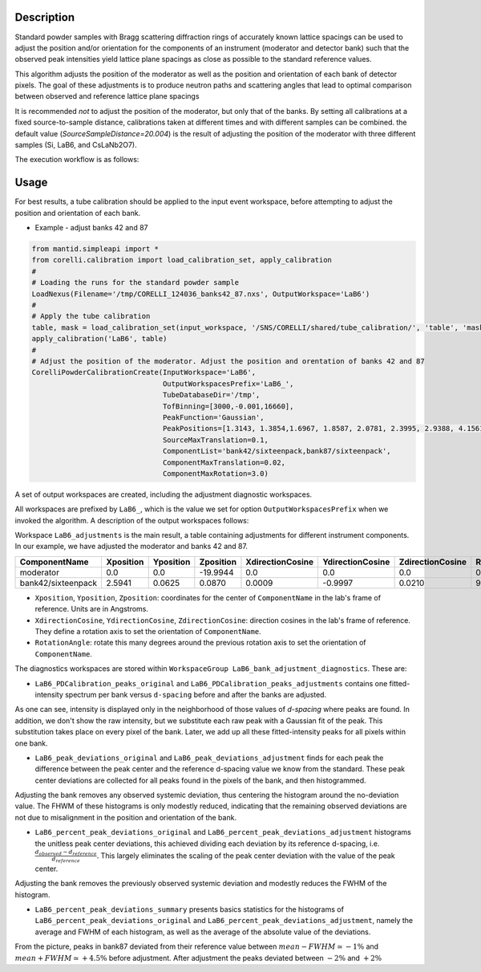 .. algorithm::

.. summary::

.. relatedalgorithms::

.. properties::


Description
-----------

Standard powder samples with Bragg scattering diffraction rings of accurately known lattice spacings
can be used to adjust the position and/or orientation for the components of an instrument (moderator and
detector bank) such that the observed peak intensities yield lattice plane spacings as close as
possible to the standard reference values.

This algorithm adjusts the position of the moderator as well as the position and orientation of each bank
of detector pixels. The goal of these adjustments is to produce neutron paths and scattering angles that lead
to optimal comparison between observed and reference lattice plane spacings

It is recommended *not* to adjust the position of the moderator, but only that of the banks. By setting
all calibrations at a fixed source-to-sample distance, calibrations taken at different times
and with different samples can be combined. the default value (`SourceSampleDistance=20.004`) is
the result of adjusting the position of the moderator with three different samples (Si, LaB6, and CsLaNb2O7).

The execution workflow is as follows:

.. diagram:: CorelliPowderCalibrationCreate-v1_wkflw.dot


Usage
-----

For best results, a tube calibration should be applied to the input event workspace, before attempting to
adjust the position and orientation of each bank.

* Example -  adjust banks 42 and 87

.. code-block:: python

    from mantid.simpleapi import *
    from corelli.calibration import load_calibration_set, apply_calibration
    #
    # Loading the runs for the standard powder sample
    LoadNexus(Filename='/tmp/CORELLI_124036_banks42_87.nxs', OutputWorkspace='LaB6')
    #
    # Apply the tube calibration
    table, mask = load_calibration_set(input_workspace, '/SNS/CORELLI/shared/tube_calibration/', 'table', 'mask')
    apply_calibration('LaB6', table)
    #
    # Adjust the position of the moderator. Adjust the position and orentation of banks 42 and 87
    CorelliPowderCalibrationCreate(InputWorkspace='LaB6',
                                   OutputWorkspacesPrefix='LaB6_',
                                   TubeDatabaseDir='/tmp',
                                   TofBinning=[3000,-0.001,16660],
                                   PeakFunction='Gaussian',
                                   PeakPositions=[1.3143, 1.3854,1.6967, 1.8587, 2.0781, 2.3995, 2.9388, 4.1561],
                                   SourceMaxTranslation=0.1,
                                   ComponentList='bank42/sixteenpack,bank87/sixteenpack',
                                   ComponentMaxTranslation=0.02,
                                   ComponentMaxRotation=3.0)

A set of output workspaces are created, including the adjustment diagnostic workspaces.

.. image:: ../images/CorelliPowderCalibrationCreate_1.png
    :align: center
    :width: 800
    :alt: output workspaces

All workspaces are prefixed by ``LaB6_``, which is the value we set for option ``OutputWorkspacesPrefix`` when we
invoked the algorithm. A description of the output workspaces follows:

Workspace ``LaB6_adjustments`` is the main result, a table containing adjustments for different instrument components.
In our example, we have adjusted the moderator and banks 42 and 87.

+--------------------+------------+-----------+-----------+------------------+------------------+------------------+---------------+
| ComponentName      | Xposition  | Yposition | Zposition | XdirectionCosine | YdirectionCosine | ZdirectionCosine | RotationAngle |
+====================+============+===========+===========+==================+==================+==================+===============+
| moderator          | 0.0        | 0.0       | -19.9944  |      0.0         |      0.0         |      0.0         |      0.0      |
+--------------------+------------+-----------+-----------+------------------+------------------+------------------+---------------+
| bank42/sixteenpack | 2.5941     | 0.0625    | 0.0870    | 0.0009           | -0.9997          | 0.0210           |       92.3187 |
+--------------------+------------+-----------+-----------+------------------+------------------+------------------+---------------+

- ``Xposition``, ``Yposition``, ``Zposition``: coordinates for the center of ``ComponentName`` in the lab's frame of reference. Units are in Angstroms.
- ``XdirectionCosine``, ``YdirectionCosine``, ``ZdirectionCosine``: direction cosines in the lab's frame of reference. They define a rotation axis to set the orientation of ``ComponentName``.
- ``RotationAngle``: rotate this many degrees around the previous rotation axis to set the orientation of ``ComponentName``.

The diagnostics workspaces are stored within ``WorkspaceGroup LaB6_bank_adjustment_diagnostics``. These are:

- ``LaB6_PDCalibration_peaks_original`` and ``LaB6_PDCalibration_peaks_adjustments`` contains one fitted-intensity spectrum per bank versus ``d-spacing`` before and after the banks are adjusted.

.. image:: ../images/CorelliPowderCalibrationCreate_2.png
    :align: center
    :width: 400
    :alt: fitted-intensity spectrum for bank 87

As one can see, intensity is displayed only in the neighborhood of those values of `d-spacing` where peaks are found.
In addition, we don't show the raw intensity, but we substitute each raw peak with a Gaussian fit of the peak.
This substitution takes place on every pixel of the bank. Later, we add up all these fitted-intensity peaks for all
pixels within one bank.

- ``LaB6_peak_deviations_original`` and ``LaB6_peak_deviations_adjustment`` finds for each peak the difference between the peak center and the reference d-spacing value we know from the standard. These peak center deviations are collected for all peaks found in the pixels of the bank, and then histogrammed.

.. image:: ../images/CorelliPowderCalibrationCreate_3.png
    :align: center
    :width: 400
    :alt: Histogram of peak center deviations for bank 42

Adjusting the bank removes any observed systemic deviation, thus centering the histogram around the
no-deviation value. The FHWM of these histograms is only modestly reduced, indicating that the remaining
observed deviations are not due to misalignment in the position and orientation of the bank.

- ``LaB6_percent_peak_deviations_original`` and ``LaB6_percent_peak_deviations_adjustment`` histograms the unitless peak center deviations, this achieved dividing each deviation by its reference d-spacing, i.e. :math:`\frac{d_{observed} - d_{reference}}{d_{reference}}`. This largely eliminates the scaling of the peak center deviation with the value of the peak center.

.. image:: ../images/CorelliPowderCalibrationCreate_4.png
    :align: center
    :width: 400
    :alt: Histogram of peak center percent deviations for bank 42

Adjusting the bank removes the previously observed systemic deviation and modestly reduces the FWHM of the histogram.

- ``LaB6_percent_peak_deviations_summary`` presents basics statistics for the histograms of ``LaB6_percent_peak_deviations_original`` and ``LaB6_percent_peak_deviations_adjustment``, namely the average and FWHM of each histogram, as well as the average of the absolute value of the deviations.

.. image:: ../images/CorelliPowderCalibrationCreate_5.png
    :align: center
    :width: 600
    :alt: Statistics for the histogram of peak center deviations for bank 42

From the picture, peaks in bank87 deviated from their reference value between :math:`mean - FWHM \simeq -1\%` and
:math:`mean + FWHM \simeq +4.5\%` before adjustment. After adjustment the peaks deviated between :math:`-2\%` and
:math:`+2\%`

.. categories::

.. sourcelink::